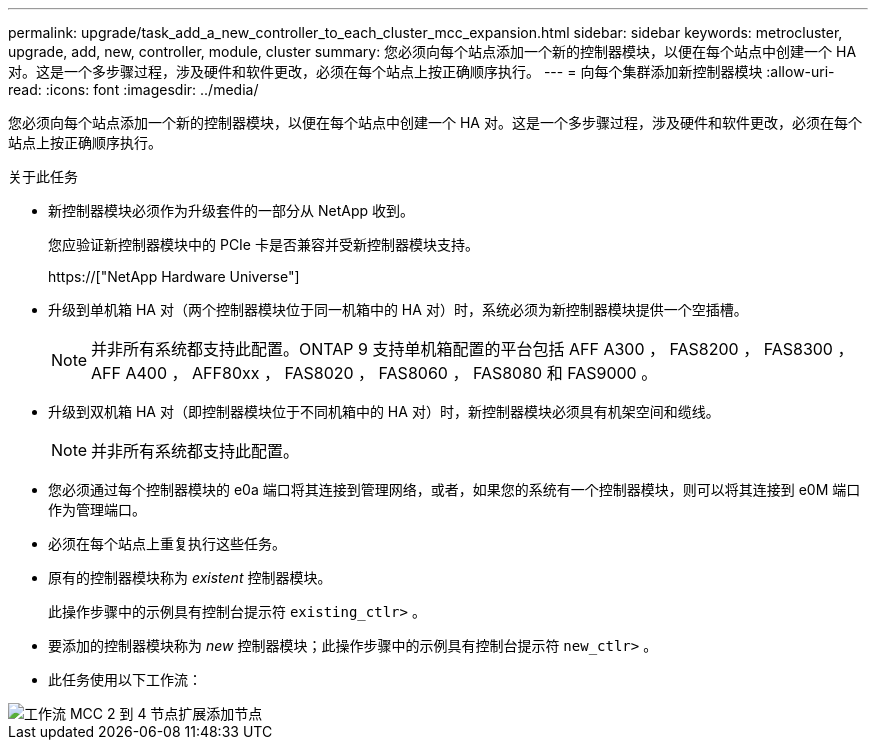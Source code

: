---
permalink: upgrade/task_add_a_new_controller_to_each_cluster_mcc_expansion.html 
sidebar: sidebar 
keywords: metrocluster, upgrade, add, new, controller, module, cluster 
summary: 您必须向每个站点添加一个新的控制器模块，以便在每个站点中创建一个 HA 对。这是一个多步骤过程，涉及硬件和软件更改，必须在每个站点上按正确顺序执行。 
---
= 向每个集群添加新控制器模块
:allow-uri-read: 
:icons: font
:imagesdir: ../media/


[role="lead"]
您必须向每个站点添加一个新的控制器模块，以便在每个站点中创建一个 HA 对。这是一个多步骤过程，涉及硬件和软件更改，必须在每个站点上按正确顺序执行。

.关于此任务
* 新控制器模块必须作为升级套件的一部分从 NetApp 收到。
+
您应验证新控制器模块中的 PCIe 卡是否兼容并受新控制器模块支持。

+
https://["NetApp Hardware Universe"]

* 升级到单机箱 HA 对（两个控制器模块位于同一机箱中的 HA 对）时，系统必须为新控制器模块提供一个空插槽。
+

NOTE: 并非所有系统都支持此配置。ONTAP 9 支持单机箱配置的平台包括 AFF A300 ， FAS8200 ， FAS8300 ， AFF A400 ， AFF80xx ， FAS8020 ， FAS8060 ， FAS8080 和 FAS9000 。

* 升级到双机箱 HA 对（即控制器模块位于不同机箱中的 HA 对）时，新控制器模块必须具有机架空间和缆线。
+

NOTE: 并非所有系统都支持此配置。

* 您必须通过每个控制器模块的 e0a 端口将其连接到管理网络，或者，如果您的系统有一个控制器模块，则可以将其连接到 e0M 端口作为管理端口。
* 必须在每个站点上重复执行这些任务。
* 原有的控制器模块称为 _existent_ 控制器模块。
+
此操作步骤中的示例具有控制台提示符 `existing_ctlr>` 。

* 要添加的控制器模块称为 _new_ 控制器模块；此操作步骤中的示例具有控制台提示符 `new_ctlr>` 。
* 此任务使用以下工作流：


image::../media/workflow_mcc_2_to_4_node_expansion_adding_nodes.gif[工作流 MCC 2 到 4 节点扩展添加节点]
